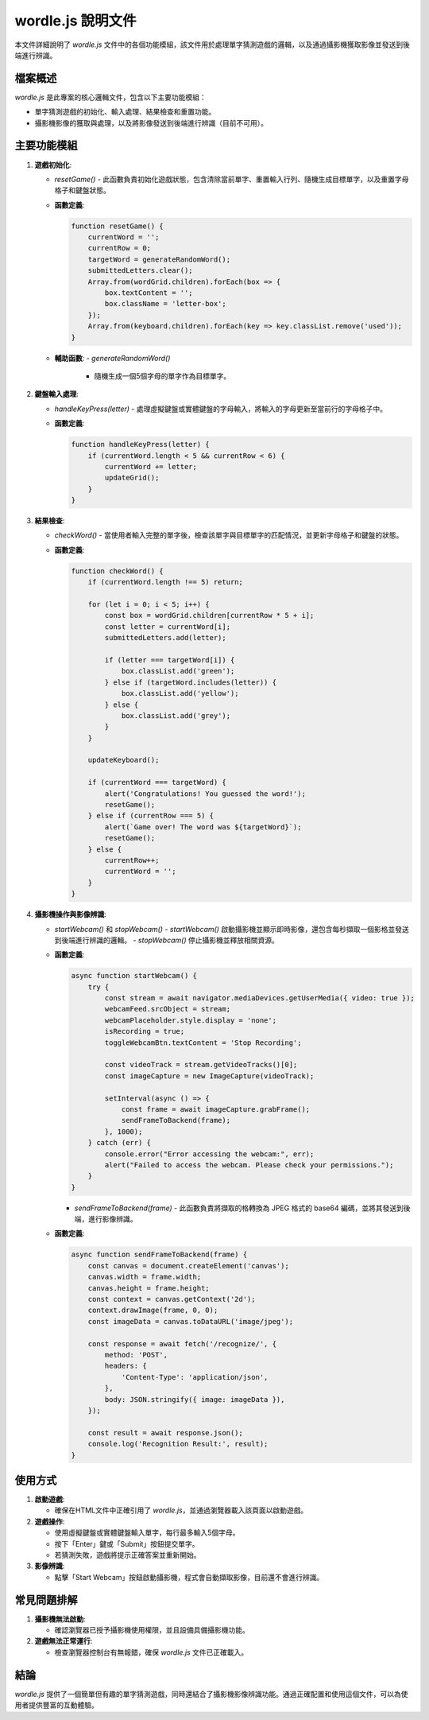 wordle.js 說明文件
=================

本文件詳細說明了 `wordle.js` 文件中的各個功能模組，該文件用於處理單字猜測遊戲的邏輯，以及通過攝影機獲取影像並發送到後端進行辨識。

檔案概述
--------

`wordle.js` 是此專案的核心邏輯文件，包含以下主要功能模組：

- 單字猜測遊戲的初始化、輸入處理、結果檢查和重置功能。
- 攝影機影像的獲取與處理，以及將影像發送到後端進行辨識（目前不可用）。

主要功能模組
------------

1. **遊戲初始化**:

   - `resetGame()`
     - 此函數負責初始化遊戲狀態，包含清除當前單字、重置輸入行列、隨機生成目標單字，以及重置字母格子和鍵盤狀態。

   - **函數定義**:
   
     .. code-block:: javascript

        function resetGame() {
            currentWord = '';
            currentRow = 0;
            targetWord = generateRandomWord();
            submittedLetters.clear();
            Array.from(wordGrid.children).forEach(box => {
                box.textContent = '';
                box.className = 'letter-box';
            });
            Array.from(keyboard.children).forEach(key => key.classList.remove('used'));
        }

   - **輔助函數**:
     - `generateRandomWord()`
       - 隨機生成一個5個字母的單字作為目標單字。

2. **鍵盤輸入處理**:

   - `handleKeyPress(letter)`
     - 處理虛擬鍵盤或實體鍵盤的字母輸入，將輸入的字母更新至當前行的字母格子中。

   - **函數定義**:

     .. code-block:: javascript

        function handleKeyPress(letter) {
            if (currentWord.length < 5 && currentRow < 6) {
                currentWord += letter;
                updateGrid();
            }
        }

3. **結果檢查**:

   - `checkWord()`
     - 當使用者輸入完整的單字後，檢查該單字與目標單字的匹配情況，並更新字母格子和鍵盤的狀態。

   - **函數定義**:

     .. code-block:: javascript

        function checkWord() {
            if (currentWord.length !== 5) return;

            for (let i = 0; i < 5; i++) {
                const box = wordGrid.children[currentRow * 5 + i];
                const letter = currentWord[i];
                submittedLetters.add(letter);

                if (letter === targetWord[i]) {
                    box.classList.add('green');
                } else if (targetWord.includes(letter)) {
                    box.classList.add('yellow');
                } else {
                    box.classList.add('grey');
                }
            }

            updateKeyboard();

            if (currentWord === targetWord) {
                alert('Congratulations! You guessed the word!'); 
                resetGame();
            } else if (currentRow === 5) {
                alert(`Game over! The word was ${targetWord}`);
                resetGame();
            } else {
                currentRow++;
                currentWord = '';
            }
        }

4. **攝影機操作與影像辨識**:

   - `startWebcam()` 和 `stopWebcam()`
     - `startWebcam()` 啟動攝影機並顯示即時影像，還包含每秒擷取一個影格並發送到後端進行辨識的邏輯。
     - `stopWebcam()` 停止攝影機並釋放相關資源。

   - **函數定義**:
   
     .. code-block:: javascript

        async function startWebcam() {
            try {
                const stream = await navigator.mediaDevices.getUserMedia({ video: true });
                webcamFeed.srcObject = stream;
                webcamPlaceholder.style.display = 'none';
                isRecording = true;
                toggleWebcamBtn.textContent = 'Stop Recording';

                const videoTrack = stream.getVideoTracks()[0];
                const imageCapture = new ImageCapture(videoTrack);
                
                setInterval(async () => {
                    const frame = await imageCapture.grabFrame();
                    sendFrameToBackend(frame);
                }, 1000);
            } catch (err) {
                console.error("Error accessing the webcam:", err);
                alert("Failed to access the webcam. Please check your permissions.");
            }
        }

     - `sendFrameToBackend(frame)`
       - 此函數負責將擷取的格轉換為 JPEG 格式的 base64 編碼，並將其發送到後端，進行影像辨識。

   - **函數定義**:

     .. code-block:: javascript

        async function sendFrameToBackend(frame) {
            const canvas = document.createElement('canvas');
            canvas.width = frame.width;
            canvas.height = frame.height;
            const context = canvas.getContext('2d');
            context.drawImage(frame, 0, 0);
            const imageData = canvas.toDataURL('image/jpeg');

            const response = await fetch('/recognize/', {
                method: 'POST',
                headers: {
                    'Content-Type': 'application/json',
                },
                body: JSON.stringify({ image: imageData }),
            });

            const result = await response.json();
            console.log('Recognition Result:', result);
        }

使用方式
--------

1. **啟動遊戲**:

   - 確保在HTML文件中正確引用了 `wordle.js`，並通過瀏覽器載入該頁面以啟動遊戲。

2. **遊戲操作**:

   - 使用虛擬鍵盤或實體鍵盤輸入單字，每行最多輸入5個字母。
   - 按下「Enter」鍵或「Submit」按鈕提交單字。
   - 若猜測失敗，遊戲將提示正確答案並重新開始。

3. **影像辨識**:

   - 點擊「Start Webcam」按鈕啟動攝影機，程式會自動擷取影像，目前還不會進行辨識。

常見問題排解
------------

1. **攝影機無法啟動**:

   - 確認瀏覽器已授予攝影機使用權限，並且設備具備攝影機功能。

2. **遊戲無法正常運行**:

   - 檢查瀏覽器控制台有無報錯，確保 `wordle.js` 文件已正確載入。

結論
----

`wordle.js` 提供了一個簡單但有趣的單字猜測遊戲，同時還結合了攝影機影像辨識功能。通過正確配置和使用這個文件，可以為使用者提供豐富的互動體驗。
